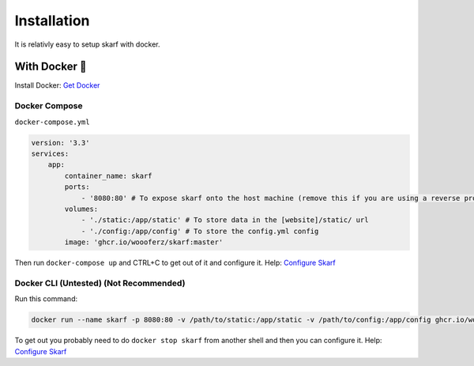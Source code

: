 Installation
============

It is relativly easy to setup skarf with docker.

With Docker 🐳
--------------

Install Docker: `Get Docker`_

Docker Compose
~~~~~~~~~~~~~~

``docker-compose.yml``

.. code:: yaml

   version: '3.3'
   services:
       app:
           container_name: skarf
           ports:
               - '8080:80' # To expose skarf onto the host machine (remove this if you are using a reverse proxy such as traefik)
           volumes:
               - './static:/app/static' # To store data in the [website]/static/ url
               - './config:/app/config' # To store the config.yml config
           image: 'ghcr.io/woooferz/skarf:master'

Then run ``docker-compose up`` and CTRL+C to get out of it and configure
it. Help: `Configure Skarf`_

Docker CLI (Untested) (Not Recommended)
~~~~~~~~~~~~~~~~~~~~~~~~~~~~~~~~~~~~~~~

Run this command:

.. code:: sh

   docker run --name skarf -p 8080:80 -v /path/to/static:/app/static -v /path/to/config:/app/config ghcr.io/woooferz/skarf:master

To get out you probably need to do ``docker stop skarf`` from another
shell and then you can configure it. Help: `Configure Skarf`_

.. _Get Docker: https://docs.docker.com/get-docker/
.. _Configure Skarf: ./configure.md